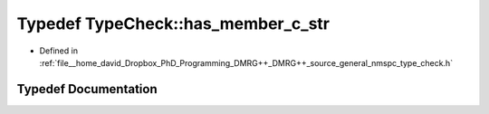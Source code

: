 .. _exhale_typedef_namespace_type_check_1ab056ae61761e6fdaded77a48d75dbf95:

Typedef TypeCheck::has_member_c_str
===================================

- Defined in :ref:`file__home_david_Dropbox_PhD_Programming_DMRG++_DMRG++_source_general_nmspc_type_check.h`


Typedef Documentation
---------------------


.. doxygentypedef:: TypeCheck::has_member_c_str
